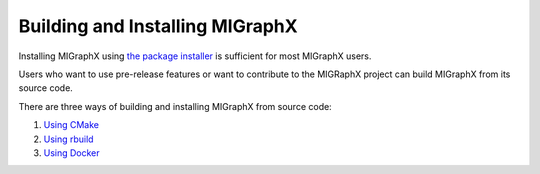 .. meta::
  :description: Building and Installing MIGraphX using the package installer
  :keywords: install, MIGraphX, AMD, ROCm, general

********************************************************************
Building and Installing MIGraphX
********************************************************************

Installing MIGraphX using `the package installer <https://rocm.docs.amd.com/projects/AMDMIGraphX/en/latest/install/installing_with_package.html>`_ is sufficient for most MIGraphX users. 

Users who want to use pre-release features or want to contribute to the MIGRaphX project can build MIGraphX from its source code. 

There are three ways of building and installing MIGraphX from source code:

1. `Using CMake <https://rocm.docs.amd.com/projects/AMDMIGraphX/en/latest/install/build_and_install_with_cmake.html>`_
2. `Using rbuild <https://rocm.docs.amd.com/projects/AMDMIGraphX/en/latest/install/build_and_install_with_rbuild.html>`_
3. `Using Docker <https://rocm.docs.amd.com/projects/AMDMIGraphX/en/latest/install/build_and_install_with_docker.html>`_
